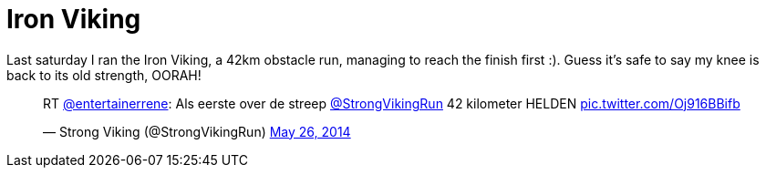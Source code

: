 # Iron Viking
:hp-tags: ocr, strong viking
:published_at: 2014-05-26

Last saturday I ran the Iron Viking, a 42km obstacle run, managing
to reach the finish first :). Guess it's
safe to say my knee is back to its old strength, OORAH!

++++
<blockquote class="twitter-tweet" lang="en"><p>RT <a href="https://twitter.com/entertainerrene">@entertainerrene</a>: Als eerste over de streep <a href="https://twitter.com/StrongVikingRun">@StrongVikingRun</a> 42 kilometer HELDEN <a href="http://t.co/Oj916BBifb">pic.twitter.com/Oj916BBifb</a></p>&mdash; Strong Viking (@StrongVikingRun) <a href="https://twitter.com/StrongVikingRun/statuses/470912915110105088">May 26, 2014</a></blockquote>
<script async src="//platform.twitter.com/widgets.js" charset="utf-8"></script>
++++